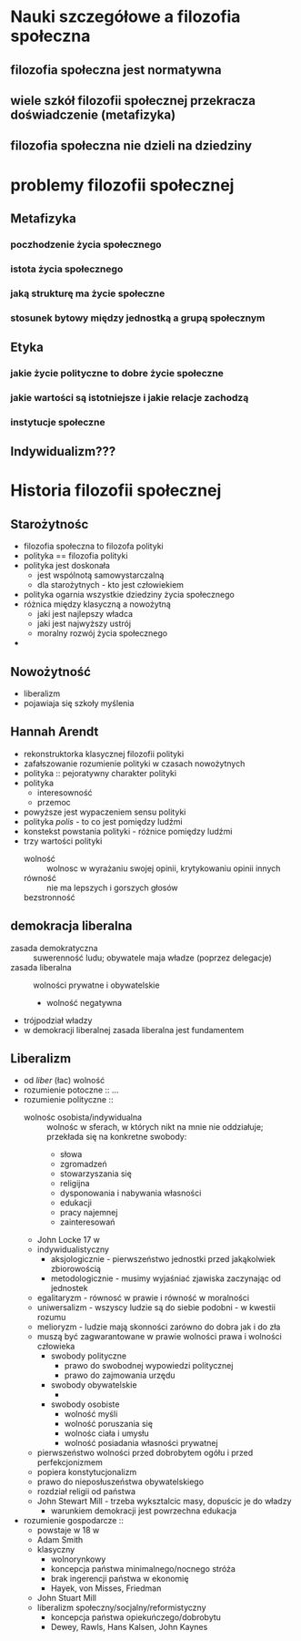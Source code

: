 * Nauki szczegółowe a filozofia społeczna
** filozofia społeczna jest normatywna 
** wiele szkół filozofii społecznej przekracza doświadczenie (metafizyka)
** filozofia społeczna nie dzieli na dziedziny


* problemy filozofii społecznej
** Metafizyka
*** poczhodzenie życia społecznego
*** istota życia społecznego
*** jaką strukturę ma życie społeczne 
*** stosunek bytowy między jednostką a grupą społecznym
*** 

** Etyka
*** jakie życie polityczne to dobre życie społeczne
*** jakie wartości są istotniejsze i jakie relacje zachodzą
*** instytucje społeczne

** Indywidualizm???

* Historia filozofii społecznej

** Starożytnośc
  - filozofia społeczna to filozofa polityki
  - polityka == filozofia polityki
  - polityka jest doskonała
    - jest wspólnotą samowystarczalną
    - dla starożytnych - kto jest człowiekiem
  - polityka ogarnia wszystkie dziedziny życia społecznego
  - różnica między klasyczną a nowożytną
    - jaki jest najlepszy władca
    - jaki jest najwyższy ustrój
    - moralny rozwój życia społecznego
  -


** Nowożytność
  - liberalizm
  - pojawiaja się szkoły myślenia
 
** Hannah Arendt 
  - rekonstruktorka klasycznej filozofii polityki
  - zafałszowanie rozumienie polityki w czasach nowożytnych 
  - polityka :: pejoratywny charakter polityki 
  - polityka
    - interesowność
    - przemoc 
  - powyższe jest wypaczeniem sensu polityki
  - polityka /polis/ - to co jest pomiędzy ludźmi 
  - konstekst powstania polityki - różnice pomiędzy ludźmi
  - trzy wartości polityki  
    - wolność :: wolnosc w wyrażaniu swojej opinii, krytykowaniu opinii innych 
    - równość :: nie ma lepszych i gorszych głosów 
    - bezstronność ::   


  
** demokracja liberalna 
  - zasada demokratyczna :: suwerenność ludu; obywatele maja władze (poprzez delegacje) 
  - zasada liberalna :: wolności prywatne i obywatelskie
    - wolność negatywna
  - trójpodział władzy  
  - w demokracji liberalnej zasada liberalna jest fundamentem
** Liberalizm
  - od /liber/ (łac) wolność
  - rozumienie potoczne :: ... 
  - rozumienie polityczne :: 
    - wolnośc osobista/indywidualna :: wolnośc w sferach, w których nikt na mnie nie oddziałuje; przekłada się na konkretne swobody:
      - słowa
      - zgromadzeń
      - stowarzyszania się
      - religijna
      - dysponowania i nabywania własności
      - edukacji
      - pracy najemnej
      - zainteresowań
    - John Locke 17 w 
    - indywidualistyczny 
      - aksjologicznie - pierwszeństwo jednostki przed jakąkolwiek zbiorowością
      - metodologicznie - musimy wyjaśniać zjawiska zaczynając od jednostek
    - egalitaryzm - równosć w prawie i równość w moralności 
    - uniwersalizm - wszyscy ludzie są do siebie podobni - w kwestii rozumu
    - melioryzm - ludzie mają skonności zarówno do dobra jak i do zła
    - muszą być zagwarantowane w prawie wolności prawa i wolności człowieka 
      - swobody polityczne 
        - prawo do swobodnej wypowiedzi politycznej
        - prawo do zajmowania urzędu 
      - swobody obywatelskie 
        - 
      - swobody osobiste
        - wolność myśli
        - wolność poruszania się
        - wolnośc ciała i umysłu
        - wolność posiadania własności prywatnej 
    - pierwszeństwo wolności przed dobrobytem ogółu i przed perfekcjonizmem
    - popiera konstytucjonalizm 
    - prawo do nieposłuszeństwa obywatelskiego
    - rozdział religii od państwa 
    - John Stewart Mill - trzeba wyksztalcic masy, dopuścic je do władzy
      - warunkiem demokracji jest powrzechna edukacja

  - rozumienie gospodarcze :: 
    - powstaje w 18 w
    - Adam Smith
    - klasyczny
      - wolnorynkowy 
      - koncepcja państwa minimalnego/nocnego stróża
      - brak ingerencji państwa w ekonomię
      - Hayek, von Misses, Friedman
    - John Stuart Mill
    - liberalizm społeczny/socjalny/reformistyczny
      - koncepcja państwa opiekuńczego/dobrobytu
      - Dewey, Rawls, Hans Kalsen, John Kaynes 
